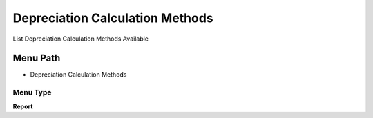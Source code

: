 
.. _functional-guide/menu/menu-depreciation-calculation-methods:

================================
Depreciation Calculation Methods
================================

List Depreciation Calculation Methods Available

Menu Path
=========


* Depreciation Calculation Methods

Menu Type
---------
\ **Report**\ 

